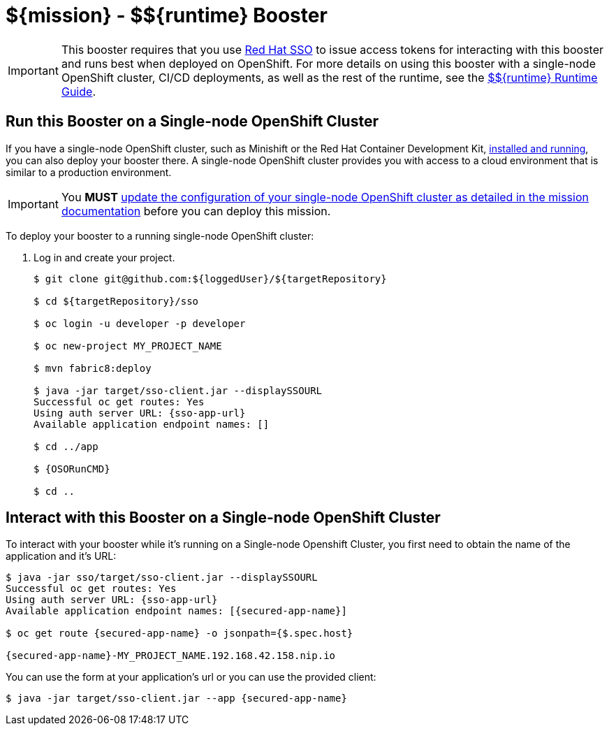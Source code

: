 
:runtime: ${runtime}

ifeval::["{runtime}" == "Spring Boot"]
:localRunCMD: mvn spring-boot:run
:guideURL: http://appdev.openshift.io/docs/spring-boot-runtime.html
:fileLocation: src/main/resources/static/index.html
:secured-app-name: secured-springboot-rest
:sso-app-name: secure-sso
:sso-app-url: https://{sso-app-name}-MY_PROJECT_NAME.192.168.42.158.nip.io
:OSORunCMD: mvn clean fabric8:deploy -DSSO_AUTH_SERVER_URL={sso-app-url} -Popenshift -DskipTests
:missionURL: http://appdev.openshift.io/docs/spring-boot-runtime.html#mission-secured-spring-boot


endif::[]

ifeval::["{runtime}" == "Eclipse Vert.x"]
:localRunCMD: mvn vertx:run
:guideURL: http://appdev.openshift.io/docs/vertx-runtime.html
:fileLocation: /src/main/resources/webroot/index.html
:secured-app-name: secured-vertx-rest
:sso-app-name: secure-sso
:sso-app-url: https://{sso-app-name}-MY_PROJECT_NAME.192.168.42.158.nip.io
:OSORunCMD: mvn clean fabric8:deploy -DSSO_AUTH_SERVER_URL={sso-app-url} -Popenshift -DskipTests
:missionURL: http://appdev.openshift.io/docs/vertx-runtime.html#mission-secured-vertx
endif::[]

ifeval::["{runtime}" == "WildFly Swarm"]
:localRunCMD: mvn wildfly-swarm:run
:guideURL: http://appdev.openshift.io/docs/wf-swarm-runtime.html
:fileLocation: /src/main/webapp/index.html
:secured-app-name: secured-swarm-rest
:sso-app-name: secure-sso
:sso-app-url: https://{sso-app-name}-MY_PROJECT_NAME.192.168.42.158.nip.io
:OSORunCMD: mvn clean fabric8:deploy -DSSO_AUTH_SERVER_URL={sso-app-url} -Popenshift -DskipTests
:missionURL: http://appdev.openshift.io/docs/wf-swarm-runtime.html#mission-secured-wf-swarm
endif::[]



= ${mission} - ${runtime} Booster

IMPORTANT: This booster requires that you use link:https://access.redhat.com/products/red-hat-single-sign-on[Red Hat SSO] to issue access tokens for interacting with this booster and runs best when deployed on OpenShift. For more details on using this booster with a single-node OpenShift cluster, CI/CD deployments, as well as the rest of the runtime, see the link:{guideURL}[${runtime} Runtime Guide].


== Run this Booster on a Single-node OpenShift Cluster
If you have a single-node OpenShift cluster, such as Minishift or the Red Hat Container Development Kit, link:http://appdev.openshift.io/docs/minishift-installation.html[installed and running], you can also deploy your booster there. A single-node OpenShift cluster provides you with access to a cloud environment that is similar to a production environment.

IMPORTANT: You *MUST* link:{missionURL}[update the configuration of your single-node OpenShift cluster as detailed in the mission documentation] before you can deploy this mission. 


To deploy your booster to a running single-node OpenShift cluster:

. Log in and create your project.
+
[source,bash,options="nowrap",subs="attributes+"]
----
$ git clone git@github.com:${loggedUser}/${targetRepository}

$ cd ${targetRepository}/sso

$ oc login -u developer -p developer

$ oc new-project MY_PROJECT_NAME

$ mvn fabric8:deploy

$ java -jar target/sso-client.jar --displaySSOURL
Successful oc get routes: Yes
Using auth server URL: {sso-app-url}
Available application endpoint names: []

$ cd ../app

$ {OSORunCMD}

$ cd ..
----



== Interact with this Booster on a Single-node OpenShift Cluster

To interact with your booster while it's running on a Single-node Openshift Cluster, you first need to obtain the name of the application and it's URL:

[source,bash,options="nowrap",subs="attributes+"]
----
$ java -jar sso/target/sso-client.jar --displaySSOURL
Successful oc get routes: Yes
Using auth server URL: {sso-app-url}
Available application endpoint names: [{secured-app-name}]

$ oc get route {secured-app-name} -o jsonpath={$.spec.host}

{secured-app-name}-MY_PROJECT_NAME.192.168.42.158.nip.io
----


You can use the form at your application's url or you can use the provided client:

[source,bash,options="nowrap",subs="attributes+"]
----
$ java -jar target/sso-client.jar --app {secured-app-name}
----